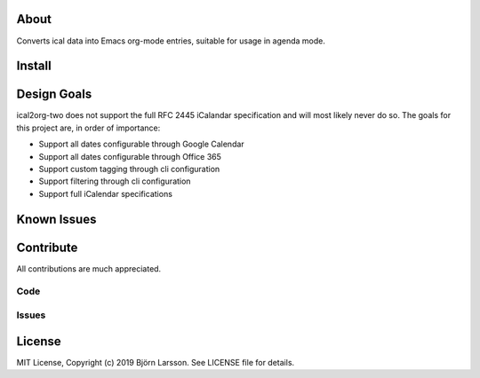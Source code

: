 About
=====
Converts ical data into Emacs org-mode entries, suitable for usage in agenda mode.

Install
=======

Design Goals
============
ical2org-two does not support the full RFC 2445 iCalandar specification and will
most likely never do so. The goals for this project are, in order of importance:

- Support all dates configurable through Google Calendar
- Support all dates configurable through Office 365
- Support custom tagging through cli configuration
- Support filtering through cli configuration
- Support full iCalendar specifications

Known Issues
============

Contribute
==========
All contributions are much appreciated.

Code
----

Issues
------

License
=======
MIT License, Copyright (c) 2019 Björn Larsson. See LICENSE file for details.